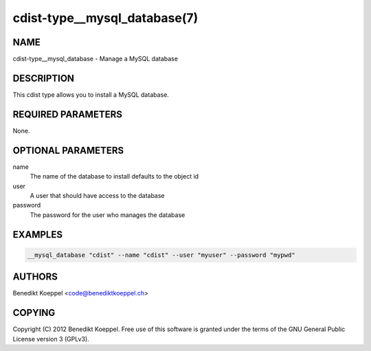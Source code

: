 cdist-type__mysql_database(7)
=============================

NAME
----
cdist-type__mysql_database - Manage a MySQL database


DESCRIPTION
-----------
This cdist type allows you to install a MySQL database.


REQUIRED PARAMETERS
-------------------
None.

OPTIONAL PARAMETERS
-------------------
name
   The name of the database to install
   defaults to the object id

user
   A user that should have access to the database

password
   The password for the user who manages the database


EXAMPLES
--------

.. code-block:: sh

    __mysql_database "cdist" --name "cdist" --user "myuser" --password "mypwd"


AUTHORS
-------
Benedikt Koeppel <code@benediktkoeppel.ch>


COPYING
-------
Copyright \(C) 2012 Benedikt Koeppel. Free use of this software is
granted under the terms of the GNU General Public License version 3 (GPLv3).
